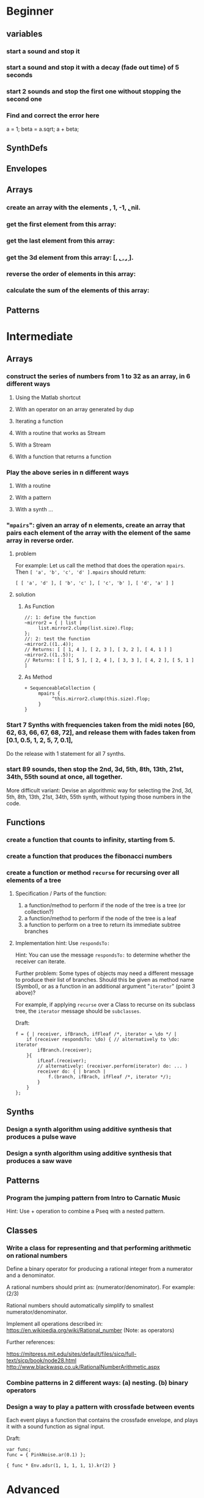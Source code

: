 
* Beginner

** variables
*** start a sound and stop it
*** start a sound and stop it with a decay (fade out time) of 5 seconds
*** start 2 sounds and stop the first one without stopping the second one

*** Find and correct the error here

a = 1;
beta = a.sqrt;
a + beta;

** SynthDefs

** Envelopes

** Arrays

*** create an array with the elements \a, 1, -1, \b, nil.

*** get the first element from this array: 

*** get the last element from this array:
*** get the 3d element from this array: [\a, \b, \c, \d, \e].

*** reverse the order of elements in this array:

*** calculate the sum of the elements of this array: 

** Patterns 

* Intermediate

** Arrays

*** construct the series of numbers from 1 to 32 as an array, in 6 different ways

**** Using the Matlab shortcut
**** With an operator on an array generated by dup
**** Iterating a function
**** With a routine that works as Stream
**** With a Stream
**** With a function that returns a function
*** Play the above series in n different ways
**** With a routine
**** With a pattern
**** With a synth ...

*** "=mpairs=": given an array of n elements, create an array that pairs each element of the array with the element of the same array in reverse order. 

**** problem
  For example: Let us call the method that does the operation =mpairs=.
  Then =[ 'a', 'b', 'c', 'd' ].mpairs= should return: 

 #+begin_src sclang
  [ [ 'a', 'd' ], [ 'b', 'c' ], [ 'c', 'b' ], [ 'd', 'a' ] ]
 #+end_src

**** solution
***** As Function
 #+begin_src sclang
 //: 1: define the function
 ~mirror2 = { | list |
      list.mirror2.clump(list.size).flop;
 };
 //: 2: test the function
 ~mirror2.((1..4));
 // Returns: [ [ 1, 4 ], [ 2, 3 ], [ 3, 2 ], [ 4, 1 ] ]
 ~mirror2.((1..5));
 // Returns: [ [ 1, 5 ], [ 2, 4 ], [ 3, 3 ], [ 4, 2 ], [ 5, 1 ] ]
 #+end_src
***** As Method
 #+begin_src sclang
 + SequenceableCollection {
      mpairs {
           ^this.mirror2.clump(this.size).flop;
      }
 }
 #+end_src

*** Start 7 Synths with frequencies taken from the midi notes [60, 62, 63, 66, 67, 68, 72], and release them with fades taken from [0.1, 0.5, 1, 2, 5, 7, 0.1], 

Do the release with 1 statement for all 7 synths.
*** start 89 sounds, then stop the 2nd, 3d, 5th, 8th, 13th, 21st, 34th, 55th sound at once, all together.

 More difficult variant: Devise an algorithmic way for selecting the 2nd, 3d, 5th, 8th, 13th, 21st, 34th, 55th synth, without typing those numbers in the code.

** Functions

*** create a function that counts to infinity, starting from 5.
*** create a function that produces the fibonacci numbers
*** create a function or method =recurse= for recursing over all elements of a tree
**** Specification / Parts of the function:

  1. a function/method to perform if the node of the tree is a tree (or collection?)
  2. a function/method to perform if the node of the tree is a leaf
  3. a function to perform on a tree to return its immediate subtree branches
**** Implementation hint: Use =respondsTo:=
     :PROPERTIES:
     :DATE:     <2020-12-12 Sat 02:57>
     :END:

 Hint: You can use the message =respondsTo:= to determine whether the receiver can iterate.

 Further problem: Some types of objects may need a different message to produce their list of branches. Should this be given as method name (Symbol), or as a function in an additional argument "=iterator=" (point 3 above)?

 For example, if applying =recurse= over a Class to recurse on its subclass tree, the =iterator= message should be =subclasses=. 

 Draft: 

 #+begin_src sclang
 f = { | receiver, ifBranch, ifFleaf /*, iterator = \do */ |
     if (receiver respondsTo: \do) { // alternatively to \do: iterator
         ifBranch.(receiver);
     }{
         ifLeaf.(receiver);
         // alternatively: (receiver.perform(iterator) do: ... )
         receiver do: { | branch |
             f.(branch, ifBrach, ifFleaf /*, iterator */);
         }
     }
 };
 #+end_src

** Synths

*** Design a synth algorithm using additive synthesis that produces a pulse wave 
*** Design a synth algorithm using additive synthesis that produces a saw wave 
** Patterns
*** Program the jumping pattern from Intro to Carnatic Music
    :PROPERTIES:
    :DATE:     <2020-12-11 Fri 15:03>
    :END:

 Hint: Use + operation to combine a Pseq with a nested pattern.
** Classes
*** Write a class for representing and that performing arithmetic on rational numbers

 Define a binary operator for producing a rational integer from a numerator and a denominator.

 A rational numbers should print as: (numerator/denominator). For example: (2/3)

 Rational numbers should automatically simplify to smallest numerator/denominator.

 Implement all operations described in:
 https://en.wikipedia.org/wiki/Rational_number
 (Note: as operators)

 Further references:

 https://mitpress.mit.edu/sites/default/files/sicp/full-text/sicp/book/node28.html
 http://www.blackwasp.co.uk/RationalNumberArithmetic.aspx

*** Combine patterns in 2 different ways: (a) nesting. (b) binary operators
    :PROPERTIES:
    :DATE:     <2020-12-14 Mon 15:03>
    :END:
*** Design a way to play a pattern with crossfade between events

 Each event plays a function that contains the crossfade envelope, and plays it with a sound function as signal input.

 Draft: 
 #+begin_src sclang
 var func;
 func = { PinkNoise.ar(0.1) };

 { func * Env.adsr(1, 1, 1, 1, 1).kr(2) }
 #+end_src

* Advanced

** Meters/Rhythm Patterns, Polyrhythms, Konnakol
*** Program the Euclidean Rhythm algorithm by G. Toussaint
    :PROPERTIES:
    :DATE:     <2021-01-15 Fri 13:16>
    :END:

Original soure paper:

https://en.wikipedia.org/wiki/Euclidean_rhythm
http://cgm.cs.mcgill.ca/~godfried/publications/banff.pdf

Supporting studies online with explanations on algorithm implementations:

1. https://medium.com/code-music-noise/euclidean-rhythms-391d879494df
2. https://www.computermusicdesign.com/simplest-euclidean-rhythm-algorithm-explained/
3. https://dev.to/erwald/euclidean-rhythms-and-haskell-5ecj

Suggestion: 

1. Start with Bresenham’s line algorithm described in site 1 above. (code-music-noise).
2. Then explore the original Bjorklund algorithm described also in site 1.
3. Finally, try to see how the Bjorklund algorithm is reflected in the numerical algorithms described by Toussaint and the other sites.

(Note 15 Jan 2021 13:19: See coding attempt in SC-Hacks repo)

*** Program polyrhythms using demand UGens.  Can you change the number of beats in a cycle while playing?
*** Program the 75/16 Tatighinathom pattern from the Extreme Math Nerd Music Youtube video
    :PROPERTIES:
    :DATE:     <2020-12-11 Fri 14:30>
    :END:

 https://www.youtube.com/watch?v=-mS06lEmY3s

*** Program the Twinkle Twinkle Little Star pattern by Manjunath - with sample cutting
    :PROPERTIES:
    :DATE:     <2020-12-11 Fri 14:41>
    :END:

 OFF BEAT TWINKLE TWINKLE LITTLE STAR
 https://www.youtube.com/watch?v=6aHWJKJe9mU

** Indian Music Theory - Vocal ornaments + Pattern combinations
*** Make a short piece with simple examples of gamakas based on dynamic envelopes
    :PROPERTIES:
    :DATE:     <2021-01-21 Thu 14:44>
    :END:

Start with these examples from https://doc.sccode.org/Classes/EnvGen.html

#+begin_src sclang
(
SynthDef(\help_Env_newClear, { |out = 0|
    var env, envctl;
    // make an empty 4 segment envelope
    env = Env.newClear(4);
    // create a control argument array
    envctl = \env.kr(env.asArray);
    Out.ar(out,
        SinOsc.ar(EnvGen.kr(envctl, \gate.tr), 0, 0.3) // the gate control is a trigger
    );
}).add;
)

Synth(\help_Env_newClear, [\gate, 1, \env, Env([700,900,900,800], [1,1,1], \exp)]); // 3 segments

// reset then play again:
Synth(\help_Env_newClear, [\gate, 1, \env, Env({ rrand(60, 70).midicps } ! 4, [1,1,1], \exp)]);

// the same written as an event:
(instrument: \help_Env_newClear, gate: 1, env: Env({ rrand(60, 70).midicps } ! 4, [1,1,1], \exp)).play;
#+end_src

#+begin_src sclang
// Changing an Env while playing
(
SynthDef(\env, { arg i_outbus=0;
    var env, envctl;

    // make a dummy 8 segment envelope
    env = Env.newClear(8);

    // create a control argument array
    envctl = \env.kr( env.asArray );

    ReplaceOut.kr(i_outbus, EnvGen.kr(envctl, doneAction: Done.freeSelf));
}).add;
)

(
SynthDef(\sine, { |out, freq = 440|
    Out.ar(out, SinOsc.ar(freq, 0, 0.2));
}).add;
)

f = Bus.control(s, 1);
f.set(800);

// use f's control bus value for frequency
// i.e. *map* the control to read from the bus
a = Synth(\sine, [freq: f.asMap]);

Synth(\env, [i_outbus: f, env: Env([700, 900, 900, 800], [1, 1, 1]*0.4, \exp)]);

Synth(\env, [i_outbus: f, env: Env([1000, 1000, 800, 1000, 900, 1000], [1, 1, 1, 1, 1]*0.3, \step)]);

a.free;
f.free;
#+end_src

*** Program the 22 shrutis using rational numbers

https://en.wikipedia.org/wiki/Shruti_(music)

*** Devise a way to play Tisram and Gati in patterns - in a single melody
*** Devise a way to play Gamakas in patterns
*** Devise a way to play Brighas in  patterns
*** Devise a way to play polyrhythmic tisram in patterns - in parallel, synchronized sharing a basic beat
** Greek and Near Eastern Music Theory - Tunings - Scales
*** Program Turkish tunings based on (Mercator/Holder) 53-division of the octave

See;
 Holdrian Comma 
https://en.wikipedia.org/wiki/Holdrian_comma
https://en.wikipedia.org/wiki/53_equal_temperament
https://en.wikipedia.org/wiki/Nicholas_Mercator


*** Program Greek tunings based on the (Karas/Epitropi) 72 division of the octave
*** Program Greek tunings based on the (Chrysanthos) 68 division of the octave 
    :PROPERTIES:
    :DATE:     <2020-12-14 Mon 15:50>
    :END:

http://www.pandoura.gr/armoniko-egxeiridio/ti-den-mas-eipan-gia-to-xrisantho
*** Program the tetrachords from the Αρμονικά of Κλαύδιος Πτολεμαίος
    :PROPERTIES:
    :DATE:     <2020-12-14 Mon 16:33>
    :END:

(Use the rational number class from Intermediate exercises above).

*** Program the helikon and kanon from the Αρμονικά of Κλαύδιος Πτολεμαίος
    :PROPERTIES:
    :DATE:     <2020-12-11 Fri 14:55>
    :END:
** Western Music Theory
*** Program Messiaen's Modes of Limited Transposition
    :PROPERTIES:
    :DATE:     <2020-12-14 Mon 14:59>
    :END:

https://www.youtube.com/watch?v=nCXxV7eDEPc
*** Program Messiaen's Mode de valeurs et d'intensités
    :PROPERTIES:
    :DATE:     <2020-12-14 Mon 15:01>
    :END:

https://messiaenandmath.tumblr.com/modedevaleurs

https://en.wikipedia.org/wiki/Quatre_%C3%89tudes_de_rythme

https://www.youtube.com/watch?v=tippo8S5YlI

https://www.youtube.com/watch?v=S3xEnDpM1mU

Messiaen: Quatre Études de Rythme, with score - II. Mode de valeurs et d'intensités
*** Program A. Forte's Pitch Class Sets
    :PROPERTIES:
    :DATE:     <2020-12-14 Mon 15:07>
    :END:
*** Program A. Schoenberg's (equal tempered) tone net
*** Program M. Vogel's 3-5-7 just tone net and its 171-pitch/octave temered approximation
    :PROPERTIES:
    :DATE:     <2020-12-14 Mon 17:55>
    :END:

*** Program Schillinger's rhythmic + melodic patterns

** New types of Patterns
*** Palindromes: Fine a method or class for converting a sequential pattern into its palindrome

*** Define a method or class for playing a =Pseq= as a sequence of pairs generated with the =mpairs= method defined above under [[Intermediate]] exercises (i.e. concurrent palindrome with itself). 

    :PROPERTIES:
    :DATE:     <2020-12-12 Sat 03:13>
    :END:

*** Which other patterns besides =Pseq= can work with =mpairs=?
    :PROPERTIES:
    :DATE:     <2020-12-12 Sat 03:14>
    :END:

*** Program a way to play concurrently 2^n permutations of a Fibonacci beat pattern
    :PROPERTIES:
    :DATE:     <2020-12-14 Mon 17:54>
    :END:

*** Program a list pattern which gives access to the list data of the stream for on-the-fly modification
*** Program a way to share a data structure in multiple patterns playing in parallel.  
*** Program a way to select pitches or harmonic structures by solving optimization problems on the fly in a polyphonic pattern sharing a harmonic field data structure

 Hint: list comprehensions
*** Program feedback in patterns and compare to feedback in signals
    :PROPERTIES:
    :DATE:     <2020-12-14 Mon 11:37>
    :END:

* List of toopics to cover
** Variables

*** Interpreter Variables

 Store a synth in an interpreter variable, and free it.

 Store a synth in an interpreter variable, and release it, with a release duration of 7 seconds.

*** Environment Variables

*** Variables in closures

*** Variables in methods

*** Arguments as variables

*** Special Variables

 What is the value of =this= in the following code: 



 What is the value of =this= in the following code: 

** Arrays
*** Array creation
**** [\a, \b, \c]
**** Array.newClear
**** Array.fill
**** Array.rand
**** (1..10)
**** (1, 1.5 .. 10)
**** Array.series
**** Array.geom
**** Array.fib
**** Array.rand
**** Array.rand2
**** Array.linrand
**** Array.exprand
**** Array.interpolation

*** Accessing Array elements

**** [1, 2, 3][1]
**** (1..10)[5..]
**** (1..10)[..2]
**** =(1..10)[[1,3]]=
**** (1..10)@0
**** (1..10)@12
**** (1..10)@@12
**** (1..10).at(0)
**** (1..10).at(20)
**** (1..10).clipAt(20)
**** (1..10).wrapAt(20)
**** (1..10).foldAt(20)
**** (1..10).first;
**** (1..10).last;
**** [3, 4, 5]@|@[6, 8]
**** [3, 4, 5]|@|6
*** Searching in Arrays
**** indexOf
**** indicesOf
**** indexOfEqual
**** indicesOfEqual
**** includes
*** Replacing Array elements
**** (1..10).put(3, \x);
**** =(1..10)[[1,3]] = [\x, \y];=
*** Iterating over Arrays
**** (40..50) do: { ... }
**** (40..50) collect: { ... }
**** (40..50) select: { ... }
**** (40..50) reject: { ... }
*** Manipulating array structure
**** flop
**** flat
**** bubble
**** curdle
**** scramble
**** stutter
**** pyramid
**** j operations
*** Numeric operations and applications of Arrays
**** Adverbs for binary operators

** Control structures

*** if () { } { }
*** while
*** loop
*** case
*** switch
*** ?
*** !?
** List comprehensions
** Returning results
*** ^
** Synth Parameter Control
** Freeing and Releasing Synths
*** 
** Envelopes
*** Creating Envelopes
*** Triggering Envelopes
*** Releasing Envelopes

** Signals

** Buffers

*** Play a buffer reversed (back to front)

*** Play a buffer starting from the middle of the buffer

*** Buffer grains

** Mouse control

** Gui control
*** using defer in GUIs
** Buses and Synth IO
** Synth Order
** Routines
** Patterns + Streams
*** Sequential Patterns
*** Random Patterns
*** Combining Patterns
**** Arithmetic operations on Patterns
***** x adverb for binary operators on Streams
**** Nesting Patterns
**** Pn vs Pstutter
**** Filter Patterns

** Events
*** changing the instrument (synthdef used)
*** playing chords
*** synchronising
*** monophonic
*** legato
*** arpeggio
** Sched and Clocks
*** AppClock - TempoClock - SystemClock
** Closures

 what is the value of this in the following cases: ... 

 use a closure to count
** Scales and Tunings
*** midi - cents - midicps
** Demand UGens
** Duty and TDuty
** linear and exponential range use and conversion
** Line
** ControlSpecs
** UGens and Synthesis Techniques
*** Additive Synthesis
*** Subtractive Synthesis
**** Filter Ugens
*** Resonance
**** Ringz
**** Resonz
**** Klank
**** DynKlank,
**** Klang
*** Spectral Processing
*** Delays, Decays, Reverb
**** JPverb
**** JPverbRaw
**** GVerb
**** Delay
**** Decay
**** Comb
**** AllPass

*** Wavetable synthesis
*** Noise and Chaos UGens
**** Kinds of Noise: WhiteNoise
**** Kinds of LFNoise:
**** Chaos UGens

** Plotting signals + data
** Synthesizing signals (numerically/algorithmically)
** Multichannel expansion
** Multichannel output
*** Pan2, PanAz
*** Ambisonics
** File IO

